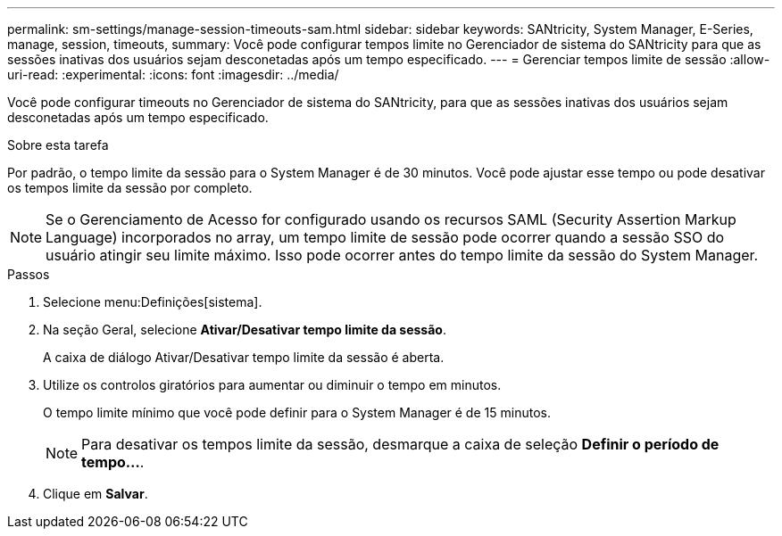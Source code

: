 ---
permalink: sm-settings/manage-session-timeouts-sam.html 
sidebar: sidebar 
keywords: SANtricity, System Manager, E-Series, manage, session, timeouts, 
summary: Você pode configurar tempos limite no Gerenciador de sistema do SANtricity para que as sessões inativas dos usuários sejam desconetadas após um tempo especificado. 
---
= Gerenciar tempos limite de sessão
:allow-uri-read: 
:experimental: 
:icons: font
:imagesdir: ../media/


[role="lead"]
Você pode configurar timeouts no Gerenciador de sistema do SANtricity, para que as sessões inativas dos usuários sejam desconetadas após um tempo especificado.

.Sobre esta tarefa
Por padrão, o tempo limite da sessão para o System Manager é de 30 minutos. Você pode ajustar esse tempo ou pode desativar os tempos limite da sessão por completo.

[NOTE]
====
Se o Gerenciamento de Acesso for configurado usando os recursos SAML (Security Assertion Markup Language) incorporados no array, um tempo limite de sessão pode ocorrer quando a sessão SSO do usuário atingir seu limite máximo. Isso pode ocorrer antes do tempo limite da sessão do System Manager.

====
.Passos
. Selecione menu:Definições[sistema].
. Na seção Geral, selecione *Ativar/Desativar tempo limite da sessão*.
+
A caixa de diálogo Ativar/Desativar tempo limite da sessão é aberta.

. Utilize os controlos giratórios para aumentar ou diminuir o tempo em minutos.
+
O tempo limite mínimo que você pode definir para o System Manager é de 15 minutos.

+
[NOTE]
====
Para desativar os tempos limite da sessão, desmarque a caixa de seleção *Definir o período de tempo...*.

====
. Clique em *Salvar*.

